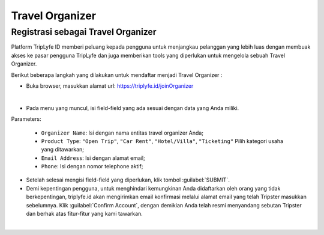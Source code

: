 
===========================
Travel Organizer
===========================

Registrasi sebagai Travel Organizer
===================================

Platform TripLyfe ID memberi peluang kepada pengguna untuk menjangkau pelanggan yang lebih luas dengan membuak akses ke pasar pengguna TripLyfe dan juga memberikan tools yang diperlukan untuk mengelola sebuah Travel Organizer.

Berikut beberapa langkah yang dilakukan untuk mendaftar menjadi Travel Organizer :

- Buka browser, masukkan alamat url: https://triplyfe.id/joinOrganizer

.. image:: images/joinOrganizer.jpg
   :align: center
   :width: 600
|

- Pada menu yang muncul, isi field-field yang ada sesuai dengan data yang Anda miliki. 

Parameters:

   - ``Organizer Name``: Isi dengan nama entitas travel organizer Anda;
   - ``Product Type``: ``"Open Trip"``, ``"Car Rent"``, ``"Hotel/Villa"``, ``"Ticketing"`` Pilih kategori usaha yang ditawarkan;
   - ``Email Address``: Isi dengan alamat email;
   - ``Phone``: Isi dengan nomor telephone aktif;

- Setelah selesai mengisi field-field yang diperlukan, klik tombol :guilabel:`SUBMIT`.

- Demi kepentingan pengguna, untuk menghindari kemungkinan Anda didaftarkan oleh orang yang tidak berkepentingan, triplyfe.id akan mengirimkan email konfirmasi melalui 
  alamat email yang telah Tripster masukkan sebelumnya. Klik :guilabel:`Confirm Account`, dengan demikian Anda telah resmi menyandang sebutan Tripster dan berhak atas fitur-fitur yang kami tawarkan.

.. image:: images/confirm.jpg
   :align: center
   :width: 1000
|    